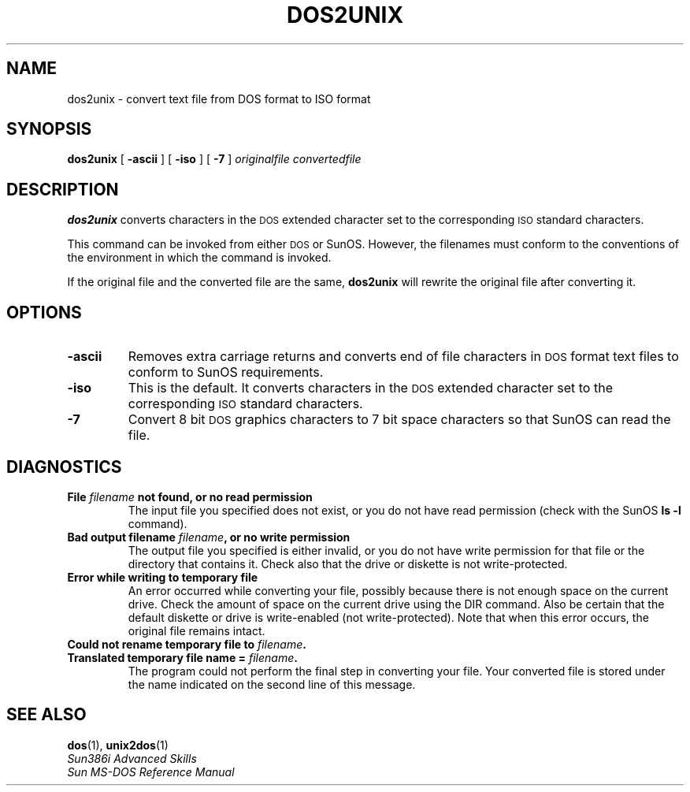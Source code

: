 .\" @(#)dos2unix.1 1.1 92/07/30 SMI;
.TH DOS2UNIX 1 "7 October 1990"
.SH NAME
dos2unix \- convert text file from DOS format to ISO format
.SH SYNOPSIS
.B dos2unix
[
.B \-ascii
]
[
.B \-iso
]
[
.B \-7
]
.I originalfile 
.I convertedfile
.SH DESCRIPTION
.IX dos2unix "" "\fLdos2unix\fR \(em convert text file from DOS format to ISO format"
.LP
.B dos2unix
converts characters in the
.SM DOS
extended character set to the corresponding 
.SM ISO
standard characters.
.LP
This command can be invoked from either
.SM DOS
or SunOS.
However, the filenames must conform to
the conventions of the environment in which the command is invoked.  
.LP
If the original file and the converted file are the same, 
.B dos2unix
will rewrite the original file after converting it.
.SH OPTIONS
.TP 
.B \-ascii
Removes extra carriage returns and converts end of file  characters in
.SM DOS
format text files to conform to SunOS requirements.
.TP
.B \-iso
This is the default.  It converts characters in the
.SM DOS
extended character set to the corresponding 
.SM ISO
standard characters.
.TP 
.B \-7
Convert 8 bit
.SM DOS
graphics characters to 7 bit space characters so that 
SunOS can read the file.
.SH DIAGNOSTICS
.TP
.B "File \fIfilename\fP not found, or no read permission
The input file you specified does not
exist, or you do not have read permission (check with the SunOS
.B ls \-l
command).
.TP
.B "Bad output filename \fIfilename\fP, or no write permission
The output file you specified
is either invalid, or you do not have write permission for that
file or the directory that contains it.  Check also that the drive or diskette 
is not write-protected.
.TP
.B Error while writing to temporary file
An error occurred while converting your file, possibly because 
there is not enough space on the current drive.  Check the amount of
space on the current drive using the DIR command.  Also be certain that
the default diskette or drive is write-enabled (not write-protected).
Note that when this error occurs, the original file remains intact.
.TP
.B Could not rename temporary file to \fIfilename\fP.
.PD 0
.
.TP
.B Translated temporary file name = \fIfilename\fP.
The program could not perform the final step in converting your
file. Your converted file is stored under the name indicated on the
second line of this message.
.SH SEE ALSO
.BR dos (1),
.BR unix2dos (1)
.sp .5
.I Sun386i Advanced Skills
.br
.I Sun MS-DOS Reference Manual
